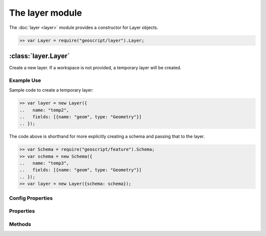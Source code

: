 The layer module
~~~~~~~~~~~~~~~~

The :doc:`layer <layer>` module provides a constructor for Layer objects.

.. code-block:: javascript

    >> var Layer = require("geoscript/layer").Layer;

:class:`layer.Layer`
====================

.. class:: layer.Layer(config)

    Create a new layer.  If a workspace is not provided, a temporary
    layer will be created.


Example Use
-----------

Sample code to create a temporary layer:

.. code-block:: javascript

    >> var layer = new Layer({
    ..   name: "temp2",
    ..   fields: [{name: "geom", type: "Geometry"}]
    .. });

The code above is shorthand for more explicitly creating a schema and passing
that to the layer.

.. code-block:: javascript

    >> var Schema = require("geoscript/feature").Schema;
    >> var schema = new Schema({
    ..   name: "temp3",
    ..   fields: [{name: "geom", type: "Geometry"}]
    .. });
    >> var layer = new Layer({schema: schema});

Config Properties
-----------------

.. describe:: style

    :class:`style.Style`
    Optional style to be used when rendering this layer as part of a map.
    In addition to a style instance, a style config object can be provided.


Properties
----------

.. attribute:: Layer.bounds

    :class:`geom.Bounds`
    The bounds for all features on this layer.

.. attribute:: Layer.count

    ``Number``
    The number of features contained in the layer.

.. attribute:: Layer.features

    :class:`feature.Collection`
    An iterator for accessing all features on the layer.

    Example use:

    .. code-block:: javascript

        >> layer.features.forEach(function(feature) {
        ..   print(feature.toString());
        .. });

.. attribute:: Layer.json

    ``String``
    The JSON representation of this layer.  This representation does not
    include members for each feature in the layer.

.. attribute:: Layer.name

    ``String``
    The layer name (read-only).

.. attribute:: Layer.projection

    :class:`proj.Projection`
    Optional projection for the layer.  If set, any features added to the
    layer will be transformed to this projection if they are in a different
    projection.  This must be set before features are added to the layer.

.. attribute:: Layer.schema

    :class:`feature.Schema`
    The schema for this layer (read-only).

.. attribute:: Layer.style

    :class:`style.Style`
    The style to be used when rendering this layer as part of a map.

.. attribute:: Layer.temporary

    ``Boolean``
    The layer has not been persisted to a workspace (read-only).

.. attribute:: Layer.title

    ``String``
    The layer title.  Defaults to the layer name.


Methods
-------

.. function:: Layer.add(feature)

    :arg feature: ``Object`` A :class:`feature.Feature` or a feature attribute
        values object.

    Add a feature to a layer.  Optionally, an object with feature attribute
    values may be provided.

    Example use:

    .. code-block:: javascript

        >> var Point = require("geoscript/geom").Point;
        >> layer.add({geom: new Point([0, 1])});


.. function:: Layer.clone(name)

    :arg name: ``String`` New layer name.  If not provided, one will be
        generated.
    :returns: :class:`layer.Layer` The layer clone.

    Create a temporary copy of this layer.

.. function:: Layer.get(id)

    :arg id: ``String`` or :class:`feature:Filter` Feature identifier.
        Alternatively you can provide an arbitrary filter.  In the case of a
        filter, only the first feature in the resulting query will be returned.
    :returns: :class:`feature.Feature`

    Get a single feature using the feature id.

.. function:: Layer.getBounds(filter)

    :arg filter: :class:`filter.Filter` Optional filter or CQL string.
    :returns: :class:`geom.Bounds`

    Get the bounds for all features on the layer.  Optionally, the bounds
    can be generated for all features that match the given filter.

.. function:: Layer.getCount(filter)

    :arg filter: :class:`filter.Filter` Optional filter or CQL string.
    :returns: ``Number``

    Get the number of features on the layer matching the given filter.

.. function:: Layer.query(filter)

    :arg filter: ``filter.Filter or String`` A filter or a CQL string.
    :returns: :class:`feature.Collection` An iterator for accessing queried
            features.

    Query for features from the layer.  The return will be an object with
    ``forEach``, ``hasNext``, and ``next`` methods.  If no filter is
    provided, all features will be included in the results.

    Example use:

    .. code-block:: javascript

        >> layer.query("name = 'foo'").forEach(function(feature) {
        ..   print(feature.toString());
        .. });

.. function:: Layer.remove(filter)

    :arg filter: :class:`filter.Filter` or ``String`` or
        :class:`feature.Feature`

    Remove features from a layer that match the given filter or CQL string.
    Alternatively, a feature can be provided to remove a single feature from
    the layer.

    Example use:

    .. code-block:: javascript

        >> var Point = require("geoscript/geom").Point;
        >> layer.add({geom: new Point([1, 2])});
        >> layer.remove("INTERSECTS(geom, POINT(1 2))");


.. function:: Layer.update

    Update any features that have been modified since the last update.  This
    persists feature changes.


